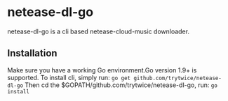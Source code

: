 * netease-dl-go
  netease-dl-go is a cli based netease-cloud-music downloader.
** Installation
   Make sure you have a working Go environment.Go version 1.9+ is supported.
   To install cli, simply run:
   =go get github.com/trytwice/netease-dl-go=
   Then cd the $GOPATH/github.com/trytwice/netease-dl-go, run:
   =go install=
